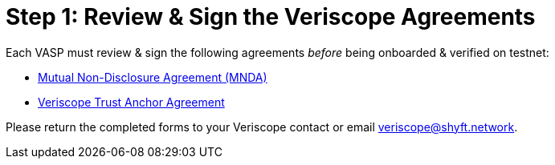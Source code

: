 // URLs
:url-mnda: https://docs.google.com/document/d/19Mhc41uiNlTQ2etKBX9kA34DNDA_rydC/
:url-ta-agreement: https://docs.google.com/document/d/1OPD75jn9REcQSL3vHFCtsgvd64wAj30X/

= Step 1: Review & Sign the Veriscope Agreements
:navtitle: 1) Review & sign agreements

Each VASP must review & sign the following agreements _before_ being onboarded & verified on testnet:

* {url-mnda}[Mutual Non-Disclosure Agreement (MNDA)^]
* {url-ta-agreement}[Veriscope Trust Anchor Agreement^]

Please return the completed forms to your Veriscope contact or email mailto:veriscope@shyft.network[veriscope@shyft.network].